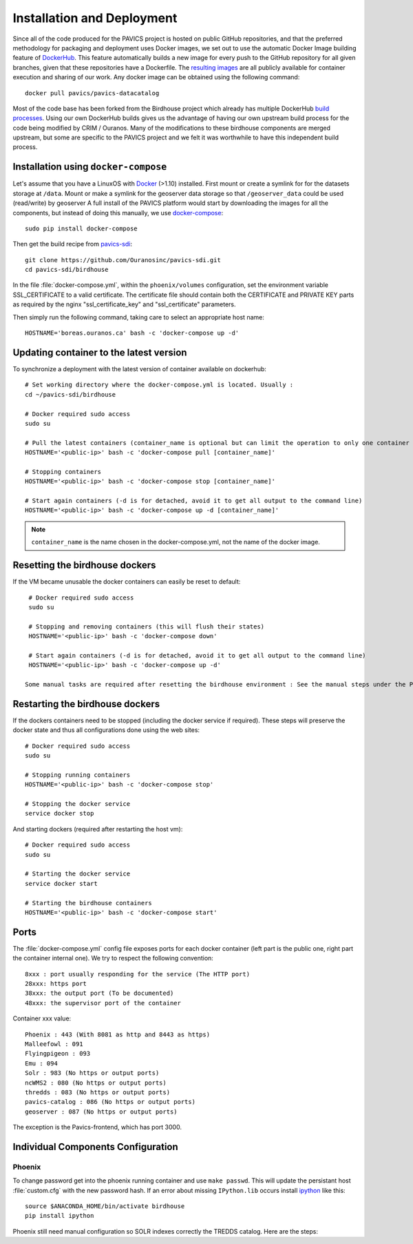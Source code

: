 ===========================
Installation and Deployment
===========================

Since all of the code produced for the PAVICS project is hosted on public GitHub repositories, and that the preferred methodology for packaging and deployment uses Docker images, we set out to use the automatic Docker Image building feature of `DockerHub`_. This feature automatically builds a new image for every push to the GitHub repository for all given branches, given that these repositories have a Dockerfile. The `resulting images <https://hub.docker.com/u/pavics/>`_ are all publicly available for container execution and sharing of our work. Any docker image can be obtained using the following command::

   docker pull pavics/pavics-datacatalog

Most of the code base has been forked from the Birdhouse project which already has multiple DockerHub `build processes <https://hub.docker.com/u/birdhouse>`_. Using our own DockerHub builds gives us the advantage of having our own upstream build process for the code being modified by CRIM / Ouranos. Many of the modifications to these birdhouse components are merged upstream, but some are specific to the PAVICS project and we felt it was worthwhile to have this independent build process.

Installation using ``docker-compose``
=====================================

Let's assume that you have a LinuxOS with `Docker`_ (>1.10) installed.
First mount or create a symlink for for the datasets storage at ``/data``.
Mount or make a symlink for the geoserver data storage so that ``/geoserver_data`` could be used (read/write) by geoserver
A full install of the PAVICS platform would start by downloading the images for all the components, but instead of doing this manually, we use `docker-compose <https://docs.docker.com/compose/>`_::

   sudo pip install docker-compose

Then get the build recipe from `pavics-sdi`_::

   git clone https://github.com/Ouranosinc/pavics-sdi.git
   cd pavics-sdi/birdhouse

In the file :file:`docker-compose.yml`, within the ``phoenix/volumes`` configuration, set the environment variable SSL_CERTIFICATE  to a valid certificate. The certificate file should contain both the CERTIFICATE and PRIVATE KEY parts as required by the nginx "ssl_certificate_key" and "ssl_certificate" parameters.

Then simply run the following command, taking care to select an appropriate host name::

   HOSTNAME='boreas.ouranos.ca' bash -c 'docker-compose up -d'


Updating container to the latest version
========================================

To synchronize a deployment with the latest version of container available on dockerhub::

   # Set working directory where the docker-compose.yml is located. Usually :
   cd ~/pavics-sdi/birdhouse

   # Docker required sudo access
   sudo su

   # Pull the latest containers (container_name is optional but can limit the operation to only one container rather than applying to all containers)
   HOSTNAME='<public-ip>' bash -c 'docker-compose pull [container_name]'

   # Stopping containers
   HOSTNAME='<public-ip>' bash -c 'docker-compose stop [container_name]'

   # Start again containers (-d is for detached, avoid it to get all output to the command line)
   HOSTNAME='<public-ip>' bash -c 'docker-compose up -d [container_name]'

.. note:: ``container_name`` is the name chosen in the docker-compose.yml, not the name of the docker image.


Resetting the birdhouse dockers
===============================

If the VM became unusable the docker containers can easily be reset to default::

   # Docker required sudo access
   sudo su

   # Stopping and removing containers (this will flush their states)
   HOSTNAME='<public-ip>' bash -c 'docker-compose down'

   # Start again containers (-d is for detached, avoid it to get all output to the command line)
   HOSTNAME='<public-ip>' bash -c 'docker-compose up -d'

  Some manual tasks are required after resetting the birdhouse environment : See the manual steps under the Phoenix configuration

Restarting the birdhouse dockers
================================

If the dockers containers need to be stopped (including the docker service if required). These steps will preserve the docker state and thus all configurations done using the web sites::

   # Docker required sudo access
   sudo su

   # Stopping running containers
   HOSTNAME='<public-ip>' bash -c 'docker-compose stop'

   # Stopping the docker service
   service docker stop

And starting dockers (required after restarting the host vm)::

   # Docker required sudo access
   sudo su

   # Starting the docker service
   service docker start

   # Starting the birdhouse containers
   HOSTNAME='<public-ip>' bash -c 'docker-compose start'



Ports
=====

The :file:`docker-compose.yml` config file exposes ports for each docker container (left part is the public one, right part the container internal one). We try to respect the following convention::

   8xxx : port usually responding for the service (The HTTP port)
   28xxx: https port
   38xxx: the output port (To be documented)
   48xxx: the supervisor port of the container

Container xxx value::

   Phoenix : 443 (With 8081 as http and 8443 as https)
   Malleefowl : 091
   Flyingpigeon : 093
   Emu : 094
   Solr : 983 (No https or output ports)
   ncWMS2 : 080 (No https or output ports)
   thredds : 083 (No https or output ports)
   pavics-catalog : 086 (No https or output ports)
   geoserver : 087 (No https or output ports)

The exception is the Pavics-frontend, which has port 3000.


Individual Components Configuration
===================================


Phoenix
-------

.. code-block:: bash
   :caption: :file:`/config/phoenix/custom.cfg`

   [settings]
   # User: admin, Password: querty
   phoenix-password = sha256:...

To change password get into the phoenix running container and use ``make passwd``. This will update the persistant host :file:`custom.cfg` with the new password hash.
If an error about missing ``IPython.lib`` occurs install `ipython`_ like this::

   source $ANACONDA_HOME/bin/activate birdhouse
   pip install ipython

Phoenix still need manual configuration so SOLR indexes correctly the TREDDS catalog. Here are the steps:


.. _pavics-sdi: https://github.com/Ouranosinc/pavics-sdi.git
.. _Docker: http://docker.com
.. _DockerHub: https://hub.docker.com/
.. _ipython:  https://ipython.org

